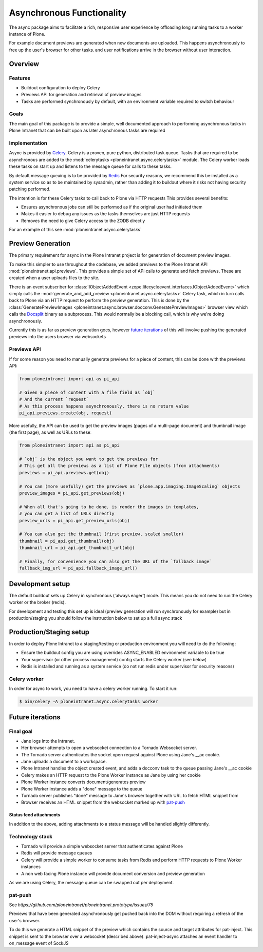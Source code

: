 ==========================
Asynchronous Functionality
==========================

The async package aims to facilitate a rich, responsive user experience
by offloading long running tasks to a worker instance of Plone.

For example document previews are generated
when new documents are uploaded.
This happens asynchronously to free up the user's browser for other tasks.
and user notifications arrive in the browser without user interaction.

Overview
========

Features
--------

* Buildout configuration to deploy Celery
* Previews API for generation and retrieval of preview images
* Tasks are performed synchronously by default, with an environment variable required to switch behaviour

Goals
-----

The main goal of this package is to provide a simple, well documented approach
to performing asynchronous tasks in Plone Intranet
that can be built upon as later asynchronous tasks are required

Implementation
--------------

Async is provided by `Celery`_. Celery is a proven, pure python, distributed task queue.
Tasks that are required to be asynchronous are added to the :mod:`celerytasks <ploneintranet.async.celerytasks>` module.
The Celery worker loads these tasks on start up and listens to the message queue
for calls to these tasks.

By default message queuing is to be provided by `Redis`_
For security reasons, we recommend this be installed as a system service so as to be maintained by sysadmin,
rather than adding it to buildout where it risks not having security patching performed.

The intention is for these Celery tasks to call back to Plone via HTTP requests
This provides several benefits:

* Ensures asynchronous jobs can still be performed as if the original user had initiated them
* Makes it easier to debug any issues as the tasks themselves are just HTTP requests
* Removes the need to give Celery access to the ZODB directly

For an example of this see :mod:`ploneintranet.async.celerytasks`

.. _Redis: http://redis.io
.. _Celery: http://www.celeryproject.org/

Preview Generation
==================

The primary requirement for async in the Plone Intranet project
is for generation of document preview images.

To make this simpler to use throughout the codebase,
we added previews to the Plone Intranet API :mod:`ploneintranet.api.previews`.
This provides a simple set of API calls to generate and fetch previews.
These are created when a user uploads files to the site.

There is an event subscriber for :class:`IObjectAddedEvent <zope.lifecycleevent.interfaces.IObjectAddedEvent>`
which simply calls the :mod:`generate_and_add_preview <ploneintranet.async.celerytasks>` Celery task,
which in turn calls back to Plone via an HTTP request to perform the preview generation.
This is done by the :class:`GeneratePreviewImages <ploneintranet.async.browser.docconv.GeneratePreviewImages>` browser view
which calls the `Docsplit`_ binary as a subprocess.
This would normally be a blocking call, which is why we're doing asynchronously.

Currently this is as far as preview generation goes,
however `future iterations`_ of this will involve pushing the generated previews into the users browser via websockets

.. _Docsplit: https://documentcloud.github.io/docsplit/

Previews API
------------

If for some reason you need to manually generate previews for a piece of content,
this can be done with the previews API:

.. code-block:: python

  from ploneintranet import api as pi_api

  # Given a piece of content with a file field as `obj`
  # And the current `request`
  # As this process happens asynchronously, there is no return value
  pi_api.previews.create(obj, request)

More usefully, the API can be used to get the preview images (pages of a multi-page document)
and thumbnail image (the first page),
as well as URLs to these:

.. code-block:: python

  from ploneintranet import api as pi_api

  # `obj` is the object you want to get the previews for
  # This get all the previews as a list of Plone File objects (from attachments)
  previews = pi_api.previews.get(obj)

  # You can (more usefully) get the previews as `plone.app.imaging.ImageScaling` objects
  preview_images = pi_api.get_previews(obj)

  # When all that's going to be done, is render the images in templates,
  # you can get a list of URLs directly
  preview_urls = pi_api.get_preview_urls(obj)

  # You can also get the thumbnail (first preview, scaled smaller)
  thumbnail = pi_api.get_thumbnail(obj)
  thumbnail_url = pi_api.get_thumbnail_url(obj)

  # Finally, for convenience you can also get the URL of the `fallback image`
  fallback_img_url = pi_api.fallback_image_url()

Development setup
=================

The default buildout sets up Celery in synchronous ('always eager') mode.
This means you do not need to run the Celery worker or the broker (redis).

For development and testing this set up is ideal (preview generation will run synchronously for example)
but in production/staging you should follow the instruction below to set up a full async stack

Production/Staging setup
========================

In order to deploy Plone Intranet to a staging/testing or production environment
you will need to do the following:

* Ensure the buildout config you are using overrides ASYNC_ENABLED environment variable to be true
* Your supervisor (or other process management) config starts the Celery worker (see below)
* Redis is installed and running as a system service (do not run redis under supervisor for security reasons)

Celery worker
-------------

In order for async to work, you need to have a celery worker running.
To start it run:

.. code-block:: bash

  $ bin/celery -A ploneintranet.async.celerytasks worker

Future iterations
=================

.. todo::

  The following, details how the final, full document preview system will work,
  making use of websockets

Final goal
----------

* Jane logs into the Intranet.
* Her browser attempts to open a websocket connection to a Tornado Websocket server.
* The Tornado server authenticates the socket open request against Plone using Jane's __ac cookie.
* Jane uploads a document to a workspace.
* Plone Intranet handles the object created event, and adds a docconv task to the queue passing Jane's __ac cookie
* Celery makes an HTTP request to the Plone Worker instance as Jane by using her cookie
* Plone Worker instance converts document/generates preview
* Plone Worker instance adds a "done" message to the queue
* Tornado server publishes "done" message to Jane's browser together with URL to fetch HTML snippet from
* Browser receives an HTML snippet from the websocket marked up with `pat-push`_

Status feed attachments
^^^^^^^^^^^^^^^^^^^^^^^

In addition to the above,
adding attachments to a status message will be handled slightly differently.


Technology stack
----------------

* Tornado will provide a simple websocket server that authenticates against Plone
* Redis will provide message queues
* Celery will provide a simple worker to consume tasks from Redis and perform HTTP requests to Plone Worker instances
* A non web facing Plone instance will provide document conversion and preview generation

As we are using Celery, the message queue can be swapped out per deployment.

pat-push
--------

See `https://github.com/ploneintranet/ploneintranet.prototype/issues/75`

Previews that have been generated asynchronously
get pushed back into the DOM without requiring a refresh of the user's browser.

To do this we generate a HTML snippet of the preview
which contains the source and target attributes for pat-inject.
This snippet is sent to the browser over a websocket (described above).
pat-inject-async attaches an event handler to on_message event of SockJS
